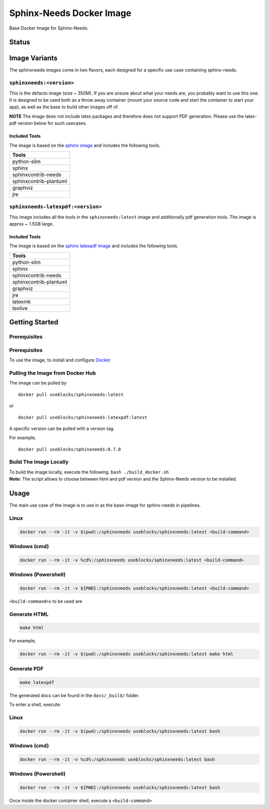 .. _docker:

Sphinx-Needs Docker Image
=========================

Base Docker Image for Sphinx-Needs.

Status
------

+-----------+----------------------------------------------------------+
| Registry  | Status                                                   |
+===========+==========================================================+
| ``useblocks/sphinxneeds:latest`` |                                                          |
+-----------+----------------------------------------------------------+
| ``useblocks/sphinxneeds-latexpdf:latest`` |                                                          |
+-----------+----------------------------------------------------------+

Image Variants
--------------

The sphinxneeds images come in two flavors, each designed for a specific
use case containing sphinx-needs. 

``sphinxneeds:<version>``
~~~~~~~~~~~~~~~~~~~~~~~~~

This is the defacto image (size ~ 350M). If you are unsure about what
your needs are, you probably want to use this one. It is designed to be
used both as a throw away container (mount your source code and start
the container to start your app), as well as the base to build other
images off of.

**NOTE** The image does not include latex packages and therefore does
not support PDF generation. Please use the latex-pdf version below for
such usecases.

Included Tools
^^^^^^^^^^^^^^

The image is based on the `sphinx
image <https://hub.docker.com/r/sphinxdoc/sphinx>`__ and includes the
following tools.

+------------------------+
| Tools                  |
+========================+
| python-slim            |
+------------------------+
| sphinx                 |
+------------------------+
| sphinxcontrib-needs    |
+------------------------+
| sphinxcontrib-plantuml |
+------------------------+
| graphviz               |
+------------------------+
| jre                    |
+------------------------+

``sphinxneeds-latexpdf:<version>``
~~~~~~~~~~~~~~~~~~~~~~~~~~~~~~~~~~

This image includes all the tools in the ``sphinxneeds:latest`` image
and additionally pdf generation tools. The image is approx ~ 1.5GB
large.


Included Tools
^^^^^^^^^^^^^^

The image is based on the `sphinx latexpdf
image <https://hub.docker.com/r/sphinxdoc/sphinx-latexpdf>`__ and
includes the following tools.

+------------------------+
| Tools                  |
+========================+
| python-slim            |
+------------------------+
| sphinx                 |
+------------------------+
| sphinxcontrib-needs    |
+------------------------+
| sphinxcontrib-plantuml |
+------------------------+
| graphviz               |
+------------------------+
| jre                    |
+------------------------+
| latexmk                |
+------------------------+
| texlive                |
+------------------------+

Getting Started
---------------

Prerequisites
~~~~~~~~~~~~~

Prerequisites
~~~~~~~~~~~~~

To use the image, to install and configure `Docker <https://www.docker.com/>`__  


Pulling the Image from Docker Hub
~~~~~~~~~~~~~~~~~~~~~~~~~~~~~~~~~


The image can be pulled by

::

   docker pull useblocks/sphinxneeds:latest

or

::

   docker pull useblocks/sphinxneeds-latexpdf:latest

A specific version can be pulled with a version tag.

For example,

::

   docker pull useblocks/sphinxneeds:0.7.8


Build The Image Locally
~~~~~~~~~~~~~~~~~~~~~~~

| To build the image locally, execute the following.
  ``bash ./build_docker.sh``
| **Note:** The script allows to choose between html and pdf version and
  the Sphinx-Needs version to be installed.

Usage
-----

The main use case of the image is to use in as the base-image for
sphinx-needs in pipelines.

Linux
~~~~~

.. code:: bash

   docker run --rm -it -v $(pwd):/sphinxneeds useblocks/sphinxneeds:latest <build-command>

Windows (cmd)
~~~~~~~~~~~~~

.. code:: bash

   docker run --rm -it -v %cd%:/sphinxneeds useblocks/sphinxneeds:latest <build-command>

Windows (Powershell)
~~~~~~~~~~~~~~~~~~~~

.. code:: bash

   docker run --rm -it -v ${PWD}:/sphinxneeds useblocks/sphinxneeds:latest <build-command>

``<build-command>``\ s to be used are

Generate HTML
~~~~~~~~~~~~~

.. code:: bash

       make html

For example,

.. code:: bash

   docker run --rm -it -v $(pwd):/sphinxneeds useblocks/sphinxneeds:latest make html

Generate PDF
~~~~~~~~~~~~

.. code:: bash

       make latexpdf

The generated docs can be found in the ``docs/_build/`` folder.

To enter a shell, execute:


Linux
~~~~~

.. code:: bash

   docker run --rm -it -v $(pwd):/sphinxneeds useblocks/sphinxneeds:latest bash


Windows (cmd)
~~~~~~~~~~~~~

.. code:: bash

   docker run --rm -it -v %cd%:/sphinxneeds useblocks/sphinxneeds:latest bash


Windows (Powershell)
~~~~~~~~~~~~~~~~~~~~

.. code:: bash

   docker run --rm -it -v ${PWD}:/sphinxneeds useblocks/sphinxneeds:latest bash

Once inside the docker container shell, execute a ``<build-command>``
